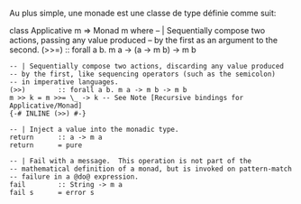 Au plus simple, une monade est une classe de type définie comme suit:

\haskell
class Applicative m => Monad m where -- | Sequentially compose two
actions, passing any value produced -- by the first as an argument to
the second. (>>=) :: forall a b. m a -> (a -> m b) -> m b

#+BEGIN_EXAMPLE
    -- | Sequentially compose two actions, discarding any value produced
    -- by the first, like sequencing operators (such as the semicolon)
    -- in imperative languages.
    (>>)        :: forall a b. m a -> m b -> m b
    m >> k = m >>= \_ -> k -- See Note [Recursive bindings for Applicative/Monad]
    {-# INLINE (>>) #-}

    -- | Inject a value into the monadic type.
    return      :: a -> m a
    return      = pure

    -- | Fail with a message.  This operation is not part of the
    -- mathematical definition of a monad, but is invoked on pattern-match
    -- failure in a @do@ expression.
    fail        :: String -> m a
    fail s      = error s
#+END_EXAMPLE

\eof

\todo {Déf propre, exemples, >>, >>=} \todo{Return}
